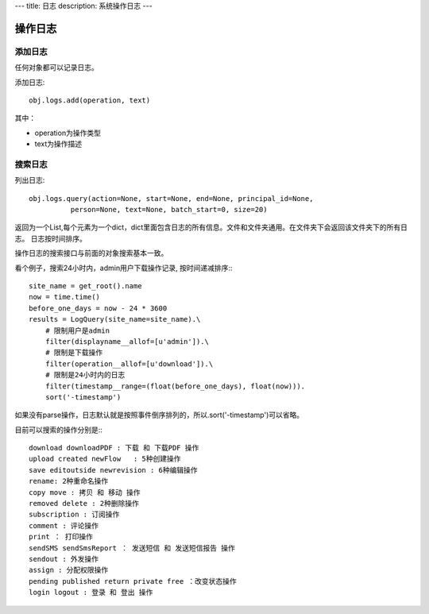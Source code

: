 ---
title: 日志
description: 系统操作日志
---

=============================
操作日志
=============================

添加日志
=============
任何对象都可以记录日志。

添加日志::

  obj.logs.add(operation, text)

其中：

- operation为操作类型
- text为操作描述

搜索日志
=============

列出日志::

  obj.logs.query(action=None, start=None, end=None, principal_id=None,
            person=None, text=None, batch_start=0, size=20)

返回为一个List,每个元素为一个dict，dict里面包含日志的所有信息。文件和文件夹通用。在文件夹下会返回该文件夹下的所有日志。
日志按时间排序。

操作日志的搜索接口与前面的对象搜索基本一致。

看个例子，搜索24小时内，admin用户下载操作记录, 按时间递减排序:::

 site_name = get_root().name
 now = time.time()
 before_one_days = now - 24 * 3600
 results = LogQuery(site_name=site_name).\
     # 限制用户是admin
     filter(displayname__allof=[u'admin']).\
     # 限制是下载操作
     filter(operation__allof=[u'download']).\
     # 限制是24小时内的日志
     filter(timestamp__range=(float(before_one_days), float(now))).
     sort('-timestamp')
 
如果没有parse操作，日志默认就是按照事件倒序排列的，所以.sort('-timestamp')可以省略。


目前可以搜索的操作分别是:::

 download downloadPDF : 下载 和 下载PDF 操作
 upload created newFlow   : 5种创建操作
 save editoutside newrevision : 6种编辑操作
 rename: 2种重命名操作
 copy move : 拷贝 和 移动 操作
 removed delete : 2种删除操作
 subscription : 订阅操作
 comment : 评论操作
 print ： 打印操作
 sendSMS sendSmsReport ： 发送短信 和 发送短信报告 操作
 sendout : 外发操作
 assign : 分配权限操作
 pending published return private free ：改变状态操作
 login logout : 登录 和 登出 操作
 
